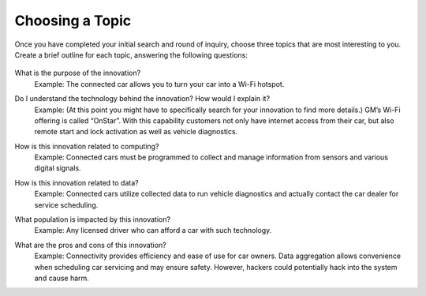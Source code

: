 ..  Copyright (C)  Mark Guzdial, Barbara Ericson, Briana Morrison
    Permission is granted to copy, distribute and/or modify this document
    under the terms of the GNU Free Documentation License, Version 1.3 or
    any later version published by the Free Software Foundation; with
    Invariant Sections being Forward, Prefaces, and Contributor List,
    no Front-Cover Texts, and no Back-Cover Texts.  A copy of the license
    is included in the section entitled "GNU Free Documentation License".


Choosing a Topic
====================

.. index:: Global Impact


Once you have completed your initial search and round of inquiry, choose three topics that are most interesting to you. Create a brief outline for each topic, answering the following questions:

    .. image:: Figures/magnifying_glass.png
              :height: 200px
              :width: 300px

What is the purpose of the innovation?
    | Example: The connected car allows you to turn your car into a Wi-Fi hotspot.
    
.. shortanswer:: choosing_1

   What is the purpose of the innovation that you chose?

Do I understand the technology behind the innovation? How would I explain it?
    Example: (At this point you might have to specifically search for your innovation to find more details.) GM’s Wi-Fi offering is called “OnStar”. With this capability customers not only have internet access from their car, but also remote start and lock activation as well as vehicle diagnostics.
    
.. shortanswer:: choosing_2

   Answer this question for your chosen innovation.
    
How is this innovation related to computing?
    | Example: Connected cars must be programmed to collect and manage information from sensors and various digital signals.

.. shortanswer:: choosing_3

   How is your innovation related to computing?

How is this innovation related to data?
    | Example: Connected cars utilize collected data to run vehicle diagnostics and actually contact the car dealer for service scheduling.
    
.. shortanswer:: choosing_4

   How is your innovation related to data?

What population is impacted by this innovation?
    | Example: Any licensed driver who can afford a car with such technology.

.. shortanswer:: choosing_5

   What population is impacted by your innovation?

What are the pros and cons of this innovation?
    | Example: Connectivity provides efficiency and ease of use for car owners. Data aggregation allows convenience when scheduling car servicing and may ensure safety. However, hackers could potentially hack into the system and cause harm.
    
.. shortanswer:: choosing_6

   What are the pros and cons of your innovation?

